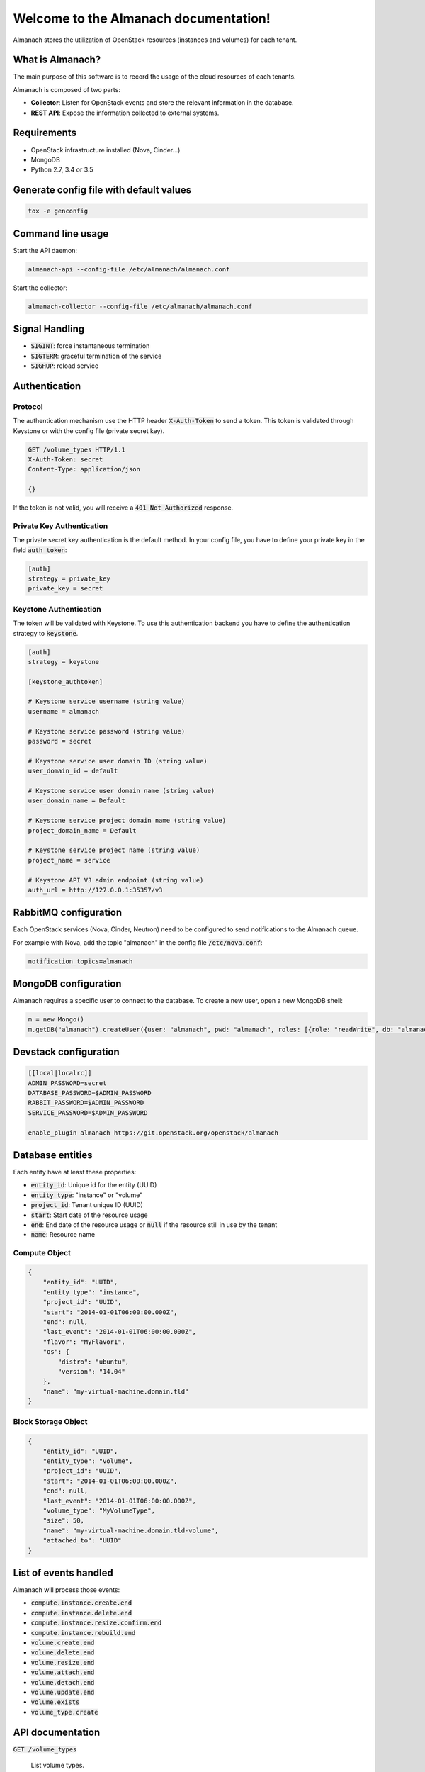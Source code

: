 ..
  Licensed under the Apache License, Version 2.0 (the "License"); you may
  not use this file except in compliance with the License. You may obtain
  a copy of the License at

          http://www.apache.org/licenses/LICENSE-2.0

  Unless required by applicable law or agreed to in writing, software
  distributed under the License is distributed on an "AS IS" BASIS, WITHOUT
  WARRANTIES OR CONDITIONS OF ANY KIND, either express or implied. See the
  License for the specific language governing permissions and limitations
  under the License.

======================================
Welcome to the Almanach documentation!
======================================

Almanach stores the utilization of OpenStack resources (instances and volumes) for each tenant.

What is Almanach?
-----------------

The main purpose of this software is to record the usage of the cloud resources of each tenants.

Almanach is composed of two parts:

- **Collector**: Listen for OpenStack events and store the relevant information in the database.
- **REST API**: Expose the information collected to external systems.

Requirements
------------

- OpenStack infrastructure installed (Nova, Cinder...)
- MongoDB
- Python 2.7, 3.4 or 3.5


Generate config file with default values
----------------------------------------

.. code:: bash

    tox -e genconfig


Command line usage
------------------

Start the API daemon:

.. code:: bash

    almanach-api --config-file /etc/almanach/almanach.conf


Start the collector:

.. code:: bash

    almanach-collector --config-file /etc/almanach/almanach.conf


Signal Handling
---------------

- :code:`SIGINT`: force instantaneous termination
- :code:`SIGTERM`: graceful termination of the service
- :code:`SIGHUP`: reload service

Authentication
--------------

Protocol
~~~~~~~~

The authentication mechanism use the HTTP header :code:`X-Auth-Token` to send a token.
This token is validated through Keystone or with the config file (private secret key).

.. code:: raw

    GET /volume_types HTTP/1.1
    X-Auth-Token: secret
    Content-Type: application/json

    {}


If the token is not valid, you will receive a :code:`401 Not Authorized` response.

Private Key Authentication
~~~~~~~~~~~~~~~~~~~~~~~~~~

The private secret key authentication is the default method.
In your config file, you have to define your private key in the field :code:`auth_token`:

.. code:: raw

    [auth]
    strategy = private_key
    private_key = secret


Keystone Authentication
~~~~~~~~~~~~~~~~~~~~~~~

The token will be validated with Keystone.
To use this authentication backend you have to define the authentication strategy to :code:`keystone`.

.. code:: raw

    [auth]
    strategy = keystone

    [keystone_authtoken]

    # Keystone service username (string value)
    username = almanach

    # Keystone service password (string value)
    password = secret

    # Keystone service user domain ID (string value)
    user_domain_id = default

    # Keystone service user domain name (string value)
    user_domain_name = Default

    # Keystone service project domain name (string value)
    project_domain_name = Default

    # Keystone service project name (string value)
    project_name = service

    # Keystone API V3 admin endpoint (string value)
    auth_url = http://127.0.0.1:35357/v3



RabbitMQ configuration
----------------------

Each OpenStack services (Nova, Cinder, Neutron) need to be configured to send notifications to the Almanach queue.

For example with Nova, add the topic "almanach" in the config file :code:`/etc/nova.conf`:

.. code:: raw

    notification_topics=almanach


MongoDB configuration
---------------------

Almanach requires a specific user to connect to the database.
To create a new user, open a new MongoDB shell:

.. code:: javascript

    m = new Mongo()
    m.getDB("almanach").createUser({user: "almanach", pwd: "almanach", roles: [{role: "readWrite", db: "almanach"}]})


Devstack configuration
----------------------

.. code:: bash

    [[local|localrc]]
    ADMIN_PASSWORD=secret
    DATABASE_PASSWORD=$ADMIN_PASSWORD
    RABBIT_PASSWORD=$ADMIN_PASSWORD
    SERVICE_PASSWORD=$ADMIN_PASSWORD

    enable_plugin almanach https://git.openstack.org/openstack/almanach


Database entities
-----------------

Each entity have at least these properties:

- :code:`entity_id`: Unique id for the entity (UUID)
- :code:`entity_type`: "instance" or "volume"
- :code:`project_id`: Tenant unique ID (UUID)
- :code:`start`: Start date of the resource usage
- :code:`end`: End date of the resource usage or :code:`null` if the resource still in use by the tenant
- :code:`name`: Resource name

Compute Object
~~~~~~~~~~~~~~

.. code:: json

    {
        "entity_id": "UUID",
        "entity_type": "instance",
        "project_id": "UUID",
        "start": "2014-01-01T06:00:00.000Z",
        "end": null,
        "last_event": "2014-01-01T06:00:00.000Z",
        "flavor": "MyFlavor1",
        "os": {
            "distro": "ubuntu",
            "version": "14.04"
        },
        "name": "my-virtual-machine.domain.tld"
    }


Block Storage Object
~~~~~~~~~~~~~~~~~~~~

.. code:: json

    {
        "entity_id": "UUID",
        "entity_type": "volume",
        "project_id": "UUID",
        "start": "2014-01-01T06:00:00.000Z",
        "end": null,
        "last_event": "2014-01-01T06:00:00.000Z",
        "volume_type": "MyVolumeType",
        "size": 50,
        "name": "my-virtual-machine.domain.tld-volume",
        "attached_to": "UUID"
    }


List of events handled
----------------------

Almanach will process those events:

- :code:`compute.instance.create.end`
- :code:`compute.instance.delete.end`
- :code:`compute.instance.resize.confirm.end`
- :code:`compute.instance.rebuild.end`
- :code:`volume.create.end`
- :code:`volume.delete.end`
- :code:`volume.resize.end`
- :code:`volume.attach.end`
- :code:`volume.detach.end`
- :code:`volume.update.end`
- :code:`volume.exists`
- :code:`volume_type.create`

API documentation
-----------------

:code:`GET /volume_types`

    List volume types.

    Status Codes:

    - **200 OK** Volume types exist

    Example output:

        .. literalinclude:: api_examples/output/volume_types.json
            :language: json

:code:`GET /volume_type/<volume_type_id>`

    Get a volume type.

    Status Codes:

    - **200 OK** Volume type exist
    - **400 Bad Request** If request data has an invalid or missing field
    - **404 Not Found** If the volume type does not exist

    Request:

       .. list-table::
              :widths: 22 8 15 55
              :header-rows: 1

              * - Name
                - In
                - Type
                - Description
              * - volume_type_id
                - path
                - uuid
                - The Volume Type Uuid


    Example output:

        .. literalinclude:: api_examples/output/volume_type.json
            :language: json

:code:`POST /volume_type`

    Create a volume type.

    Status Codes:

    - **201 Created** Volume type successfully created
    - **400 Bad Request** If request data has an invalid or missing field

    Request:

       .. list-table::
            :widths: 22 8 15 55
            :header-rows: 1

            * - Name
              - In
              - Type
              - Description
            * - type_id
              - body
              - uuid
              - The Volume Type Uuid
            * - type_name
              - body
              - string
              - The Volume Type Name

    Example input:

        .. literalinclude:: api_examples/input/create_volume_type-body.json
            :language: json

:code:`DELETE /volume_type/<volume_type_id>`

    Delete a volume type.

    Status Codes:

    - **202 Accepted** Volume type successfully deleted
    - **404 Not Found** If the volume type does not exist

    Request:

       .. list-table::
            :widths: 22 8 15 55
            :header-rows: 1

            * - Name
              - In
              - Type
              - Description
            * - volume_type_id
              - path
              - uuid
              - The Volume Type Uuid

:code:`GET /info`

    Display information about the current version and entity counts.

    Status Codes:

    - **200 OK** Service is available

    Example output:

        .. literalinclude:: api_examples/output/info.json
            :language: json

:code:`POST /project/<project_id>/instance`

    Create an instance.

    Status Codes:

    - **201 Created** Instance successfully created
    - **400 Bad Request** If request data has an invalid or missing field
    - **404 Not Found** If tenant does not exist

    Request:

       .. list-table::
            :widths: 22 8 15 55
            :header-rows: 1

            * - Name
              - In
              - Type
              - Description
            * - project_id
              - path
              - uuid
              - The Tenant Uuid
            * - id
              - body
              - uuid
              - The instance Uuid
            * - created_at
              - body
              - datetime
              - Y-m-d H:M:S.f
            * - flavor
              - body
              - uuid
              - The flavor Uuid
            * - os_type
              - body
              - string
              - The OS type
            * - os_distro
              - body
              - string
              - The OS distro
            * - os_version
              - body
              - string
              - The OS version
            * - name
              - body
              - string
              - The instance name

    Example input:

        .. literalinclude:: api_examples/input/create_instance-body.json
            :language: json

:code:`DELETE /instance/<instance_id>`

    Delete an instance.

    Status Codes:

    - **202 Accepted** Instance successfully deleted
    - **400 Bad Request** If request data has an invalid or missing field
    - **404 Not Found** If the instance does not exist

    Request:

       .. list-table::
            :widths: 22 8 15 55
            :header-rows: 1

            * - Name
              - In
              - Type
              - Description
            * - instance_id
              - path
              - uuid
              - The instance Uuid
            * - date
              - body
              - datetime
              - Y-m-d H:M:S.f

    Example input:

        .. literalinclude:: api_examples/input/delete_instance-body.json
            :language: json

:code:`PUT /instance/<instance_id>/resize`

    Re-size an instance.

    Status Codes:

    - **202 Accepted** Instance successfully re-sized
    - **400 Bad Request** If request data has an invalid or missing field
    - **404 Not Found** If the instance does not exist

    Request:

       .. list-table::
            :widths: 22 8 15 55
            :header-rows: 1

            * - Name
              - In
              - Type
              - Description
            * - instance_id
              - path
              - uuid
              - The instance Uuid
            * - date
              - body
              - datetime
              - Y-m-d H:M:S.f
            * - flavor
              - body
              - uuid
              - The flavor Uuid

    Example input:

        .. literalinclude:: api_examples/input/resize_instance-body.json
            :language: json

:code:`PUT /instance/<instance_id>/rebuild`

    Rebuild an instance.

    Status Codes:

    - **202 Accepted** Instance successfully rebuilt
    - **400 Bad Request** If request data has an invalid or missing field
    - **404 Not Found** If the instance does not exist

    Request:

       .. list-table::
            :widths: 22 8 15 55
            :header-rows: 1

            * - Name
              - In
              - Type
              - Description
            * - instance_id
              - path
              - uuid
              - The instance Uuid
            * - rebuild_date
              - body
              - datetime
              - Y-m-d H:M:S.f
            * - os_type
              - body
              - string
              - The OS type
            * - os_distro
              - body
              - string
              - The OS distro
            * - os_version
              - body
              - string
              - The OS version

    Example input:

        .. literalinclude:: api_examples/input/rebuild_instance-body.json
            :language: json

:code:`GET /project/<project_id>/instances`

    List instances for a tenant.

    Status Codes:

    - **200 OK** Instances exist
    - **400 Bad Request** If request data has an invalid or missing field
    - **404 Not Found** If the tenant does not exist

    Request:

       .. list-table::
            :widths: 22 8 15 55
            :header-rows: 1

            * - Name
              - In
              - Type
              - Description
            * - project_id
              - path
              - uuid
              - The Tenant Uuid
            * - start
              - path
              - datetime
              - Y-m-d H:M:S.f
            * - end
              - path
              - datetime
              - Y-m-d H:M:S.f

    Example output:

        .. literalinclude:: api_examples/output/instances.json
            :language: json

:code:`POST /project/<project_id>/volume`

    Create a volume.

    Status Codes:

    - **201 Created** Volume successfully created
    - **400 Bad Request** If request data has an invalid or missing field
    - **404 Not Found** If tenant does not exist

    Request:

       .. list-table::
            :widths: 22 8 15 55
            :header-rows: 1

            * - Name
              - In
              - Type
              - Description
            * - project_id
              - path
              - uuid
              - The Tenant Uuid
            * - volume_id
              - body
              - uuid
              - The volume Uuid
            * - start
              - body
              - datetime
              - Y-m-d H:M:S.f
            * - volume_type
              - body
              - uuid
              - The volume type Uuid
            * - size
              - body
              - string
              - The volume size
            * - volume_name
              - body
              - string
              - The volume name
            * - attached_to
              - body
              - uuid
              - The instance uuid the volume is attached to

    Example input:

        .. literalinclude:: api_examples/input/create_volume-body.json
            :language: json

:code:`DELETE /volume/<volume_id>`

    Delete a volume.

    Status Codes:

    - **202 Accepted** Volume successfully deleted
    - **400 Bad Request** If request data has an invalid or missing field
    - **404 Not Found** If the volume does not exist

    Request:

       .. list-table::
            :widths: 22 8 15 55
            :header-rows: 1

            * - Name
              - In
              - Type
              - Description
            * - volume_id
              - path
              - uuid
              - The volume Uuid
            * - date
              - body
              - datetime
              - Y-m-d H:M:S.f

    Example input:

        .. literalinclude:: api_examples/input/delete_volume-body.json
            :language: json

:code:`PUT /volume/<volume_id>/resize`

    Re-size a volume.

    Status Codes:

    - **202 Accepted** Volume successfully re-sized
    - **400 Bad Request** If request data has an invalid or missing field
    - **404 Not Found** If the volume does not exist

    Request:

       .. list-table::
            :widths: 22 8 15 55
            :header-rows: 1

            * - Name
              - In
              - Type
              - Description
            * - volume_id
              - path
              - uuid
              - The volume Uuid
            * - date
              - body
              - datetime
              - Y-m-d H:M:S.f
            * - size
              - body
              - string
              - The volume size

    Example input:

        .. literalinclude:: api_examples/input/resize_volume-body.json
            :language: json

:code:`PUT /volume/<volume_id>/attach`

    Update the attachments for a volume.

    Status Codes:

    - **202 Accepted** Volume successfully attached
    - **400 Bad Request** If request data has an invalid or missing field
    - **404 Not Found** If the volume does not exist

    Request:

       .. list-table::
            :widths: 22 8 15 55
            :header-rows: 1

            * - Name
              - In
              - Type
              - Description
            * - volume_id
              - path
              - uuid
              - The volume Uuid
            * - date
              - body
              - datetime
              - Y-m-d H:M:S.f
            * - attachments
              - body
              - dict
              - The volume attachments

    Example input:

        .. literalinclude:: api_examples/input/attach_volume-body.json
            :language: json

:code:`PUT /volume/<volume_id>/detach`

    Detach a volume.

    Status Codes:

    - **202 Accepted** Volume successfully detached
    - **400 Bad Request** If request data has an invalid or missing field
    - **404 Not Found** If the volume does not exist

    Request:

       .. list-table::
            :widths: 22 8 15 55
            :header-rows: 1

            * - Name
              - In
              - Type
              - Description
            * - volume_id
              - path
              - uuid
              - The volume Uuid
            * - date
              - body
              - datetime
              - Y-m-d H:M:S.f
            * - attachments
              - body
              - dict
              - The volume attachments

    Example input:

        .. literalinclude:: api_examples/input/detach_volume-body.json
            :language: json

:code:`GET /project/<project_id>/volumes`

    List volumes for a tenant.

    Status Codes:

    - **200 OK** Volumes exist
    - **400 Bad Request** If request data has an invalid or missing field
    - **404 Not Found** If the tenant does not exist

    Request:

       .. list-table::
            :widths: 22 8 15 55
            :header-rows: 1

            * - Name
              - In
              - Type
              - Description
            * - project_id
              - path
              - uuid
              - The Tenant Uuid
            * - start
              - path
              - datetime
              - Y-m-d H:M:S.f
            * - end
              - path
              - datetime
              - Y-m-d H:M:S.f

    Example output:

        .. literalinclude:: api_examples/output/volumes.json
            :language: json

:code:`GET /project/<project_id>/entities`

    List entities for a tenant.

    Status Codes:

    - **200 OK** Entities exist
    - **400 Bad Request** If request data has an invalid or missing field
    - **404 Not Found** If the tenant does not exist

    Request:

       .. list-table::
            :widths: 22 8 15 55
            :header-rows: 1

            * - Name
              - In
              - Type
              - Description
            * - project_id
              - path
              - uuid
              - The Tenant Uuid
            * - start
              - path
              - datetime
              - Y-m-d H:M:S.f
            * - end
              - path
              - datetime
              - Y-m-d H:M:S.f

    Example output:

        .. literalinclude:: api_examples/output/entities.json
            :language: json

:code:`PUT /entity/instance/<instance_id>`

    Update an instance.

    Status Codes:

    - **202 Accepted** Instance successfully updated
    - **400 Bad Request** If request data has an invalid or missing field
    - **404 Not Found** If the instance does not exist

    Request:

       .. list-table::
            :widths: 22 8 15 55
            :header-rows: 1

            * - Name
              - In
              - Type
              - Description
            * - instance_id
              - path
              - uuid
              - The instance Uuid
            * - start
              - body
              - datetime
              - Y-m-d H:M:S.f
            * - end
              - body
              - datetime
              - Y-m-d H:M:S.f

    Example input:

        .. literalinclude:: api_examples/input/update_instance_entity-body.json
            :language: json

    Example output:

        .. literalinclude:: api_examples/output/update_instance_entity.json
            :language: json

:code:`HEAD /entity/<entity_id>`

    Verify that an entity exists.

    Status Codes:

    - **200 OK** Entity exists
    - **404 Not Found** If the entity does not exist

    Request:

       .. list-table::
            :widths: 22 8 15 55
            :header-rows: 1

            * - Name
              - In
              - Type
              - Description
            * - entity_id
              - path
              - uuid
              - The Entity Uuid

    Example output:

        .. literalinclude:: api_examples/output/entity.json
            :language: json

:code:`GET /entity/<entity_id>`

    Get an entity.

    Status Codes:

    - **200 OK** If the entity exists
    - **404 Not Found** If the entity does not exist

    Request:

       .. list-table::
            :widths: 22 8 15 55
            :header-rows: 1

            * - Name
              - In
              - Type
              - Description
            * - entity_id
              - path
              - uuid
              - The Entity Uuid

    Example output:

        .. literalinclude:: api_examples/output/entity.json
            :language: json
